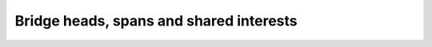 ==========================================
 Bridge heads, spans and shared interests
==========================================
